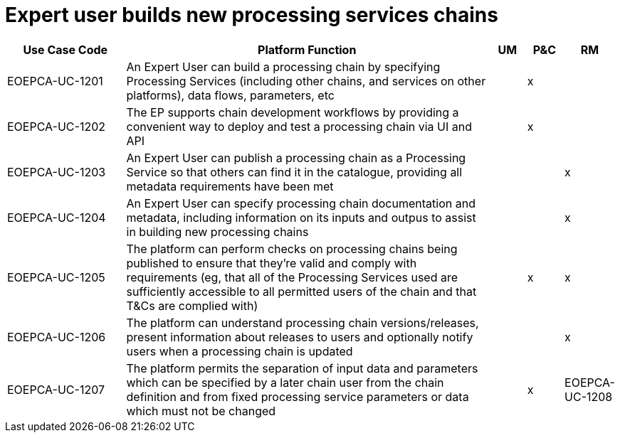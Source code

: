 
= Expert user builds new processing services chains

[cols="<.^20,.^62,^.^6,^.^6,^.^6"]
|===
| Use Case Code | Platform Function | UM | P&C | RM

| EOEPCA-UC-1201 | An Expert User can build a processing chain by specifying Processing Services (including other chains, and services on other platforms), data flows, parameters, etc | | x |
| EOEPCA-UC-1202 | The EP supports chain development workflows by providing a convenient way to deploy and test a processing chain via UI and API | | x |
| EOEPCA-UC-1203 | An Expert User can publish a processing chain as a Processing Service so that others can find it in the catalogue, providing all metadata requirements have been met | | | x
| EOEPCA-UC-1204 | An Expert User can specify processing chain documentation and metadata, including information on its inputs and outpus to assist in building new processing chains | | | x
| EOEPCA-UC-1205 | The platform can perform checks on processing chains being published to ensure that they're valid and comply with requirements (eg, that all of the Processing Services used are sufficiently accessible to all permitted users of the chain and that T&Cs are complied with) | | x | x
| EOEPCA-UC-1206 | The platform can understand processing chain versions/releases, present information about releases to users and optionally notify users when a processing chain is updated | | | x
| EOEPCA-UC-1207 | The platform permits the separation of input data and parameters which can be specified by a later chain user from the chain definition and from fixed processing service parameters or data which must not be changed | | x 
| EOEPCA-UC-1208 | The EP shall have any necessary support for including processing chain and chain execution provenance information in reusable research objects (for example, using the wfdesc and wfprov ontologies) | | x |

|===
